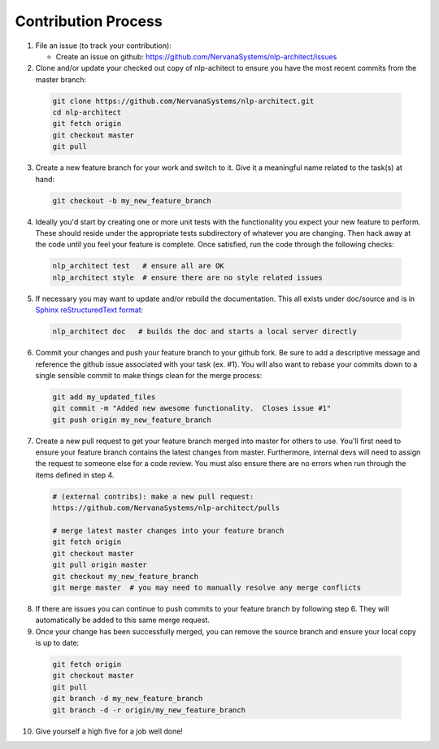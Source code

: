 .. ---------------------------------------------------------------------------
.. Copyright 2017-2018 Intel Corporation
..
.. Licensed under the Apache License, Version 2.0 (the "License");
.. you may not use this file except in compliance with the License.
.. You may obtain a copy of the License at
..
..      http://www.apache.org/licenses/LICENSE-2.0
..
.. Unless required by applicable law or agreed to in writing, software
.. distributed under the License is distributed on an "AS IS" BASIS,
.. WITHOUT WARRANTIES OR CONDITIONS OF ANY KIND, either express or implied.
.. See the License for the specific language governing permissions and
.. limitations under the License.
.. ---------------------------------------------------------------------------

Contribution Process
====================

1. File an issue (to track your contribution):

   * Create an issue on github:
     https://github.com/NervanaSystems/nlp-architect/issues

2. Clone and/or update your checked out copy of nlp-achitect to ensure you have the
   most recent commits from the master branch:

  .. code-block:: bash

      git clone https://github.com/NervanaSystems/nlp-architect.git
      cd nlp-architect
      git fetch origin
      git checkout master
      git pull

3. Create a new feature branch for your work and switch to it.  Give it a
   meaningful name related to the task(s) at hand:

  .. code-block:: bash

      git checkout -b my_new_feature_branch

4. Ideally you'd start by creating one or more unit tests with the
   functionality you expect your new feature to perform.  These should reside
   under the appropriate tests subdirectory of whatever you are changing.
   Then hack away at the code until you feel your feature is complete.  Once
   satisfied, run the code through the following checks:

  .. code-block:: bash

      nlp_architect test   # ensure all are OK
      nlp_architect style  # ensure there are no style related issues

5. If necessary you may want to update and/or rebuild the documentation.
   This all exists under doc/source and is in
   `Sphinx reStructuredText format <http://sphinx-doc.org/rest.html>`_:

  .. code-block:: bash

      nlp_architect doc   # builds the doc and starts a local server directly

6. Commit your changes and push your feature branch to your github fork.  Be
   sure to add a descriptive message and reference the github issue associated
   with your task (ex. #1).  You will also want to rebase your commits down to
   a single sensible commit to make things clean for the merge process:

  .. code-block:: bash

      git add my_updated_files
      git commit -m "Added new awesome functionality.  Closes issue #1"
      git push origin my_new_feature_branch

7. Create a new pull request to get your feature branch merged into master for
   others to use.  You'll first need to ensure your feature branch contains the
   latest changes from master.  Furthermore, internal devs will need to assign
   the request to someone else for a code review.  You must also ensure there
   are no errors when run through the items defined in step 4.

  .. code-block:: bash

      # (external contribs): make a new pull request:
      https://github.com/NervanaSystems/nlp-architect/pulls

      # merge latest master changes into your feature branch
      git fetch origin
      git checkout master
      git pull origin master
      git checkout my_new_feature_branch
      git merge master  # you may need to manually resolve any merge conflicts

8. If there are issues you can continue to push commits to your feature branch
   by following step 6.  They will automatically be added to this same merge
   request.

9. Once your change has been successfully merged, you can remove the source
   branch and ensure your local copy is up to date:

  .. code-block:: bash

      git fetch origin
      git checkout master
      git pull
      git branch -d my_new_feature_branch
      git branch -d -r origin/my_new_feature_branch

10. Give yourself a high five for a job well done!
